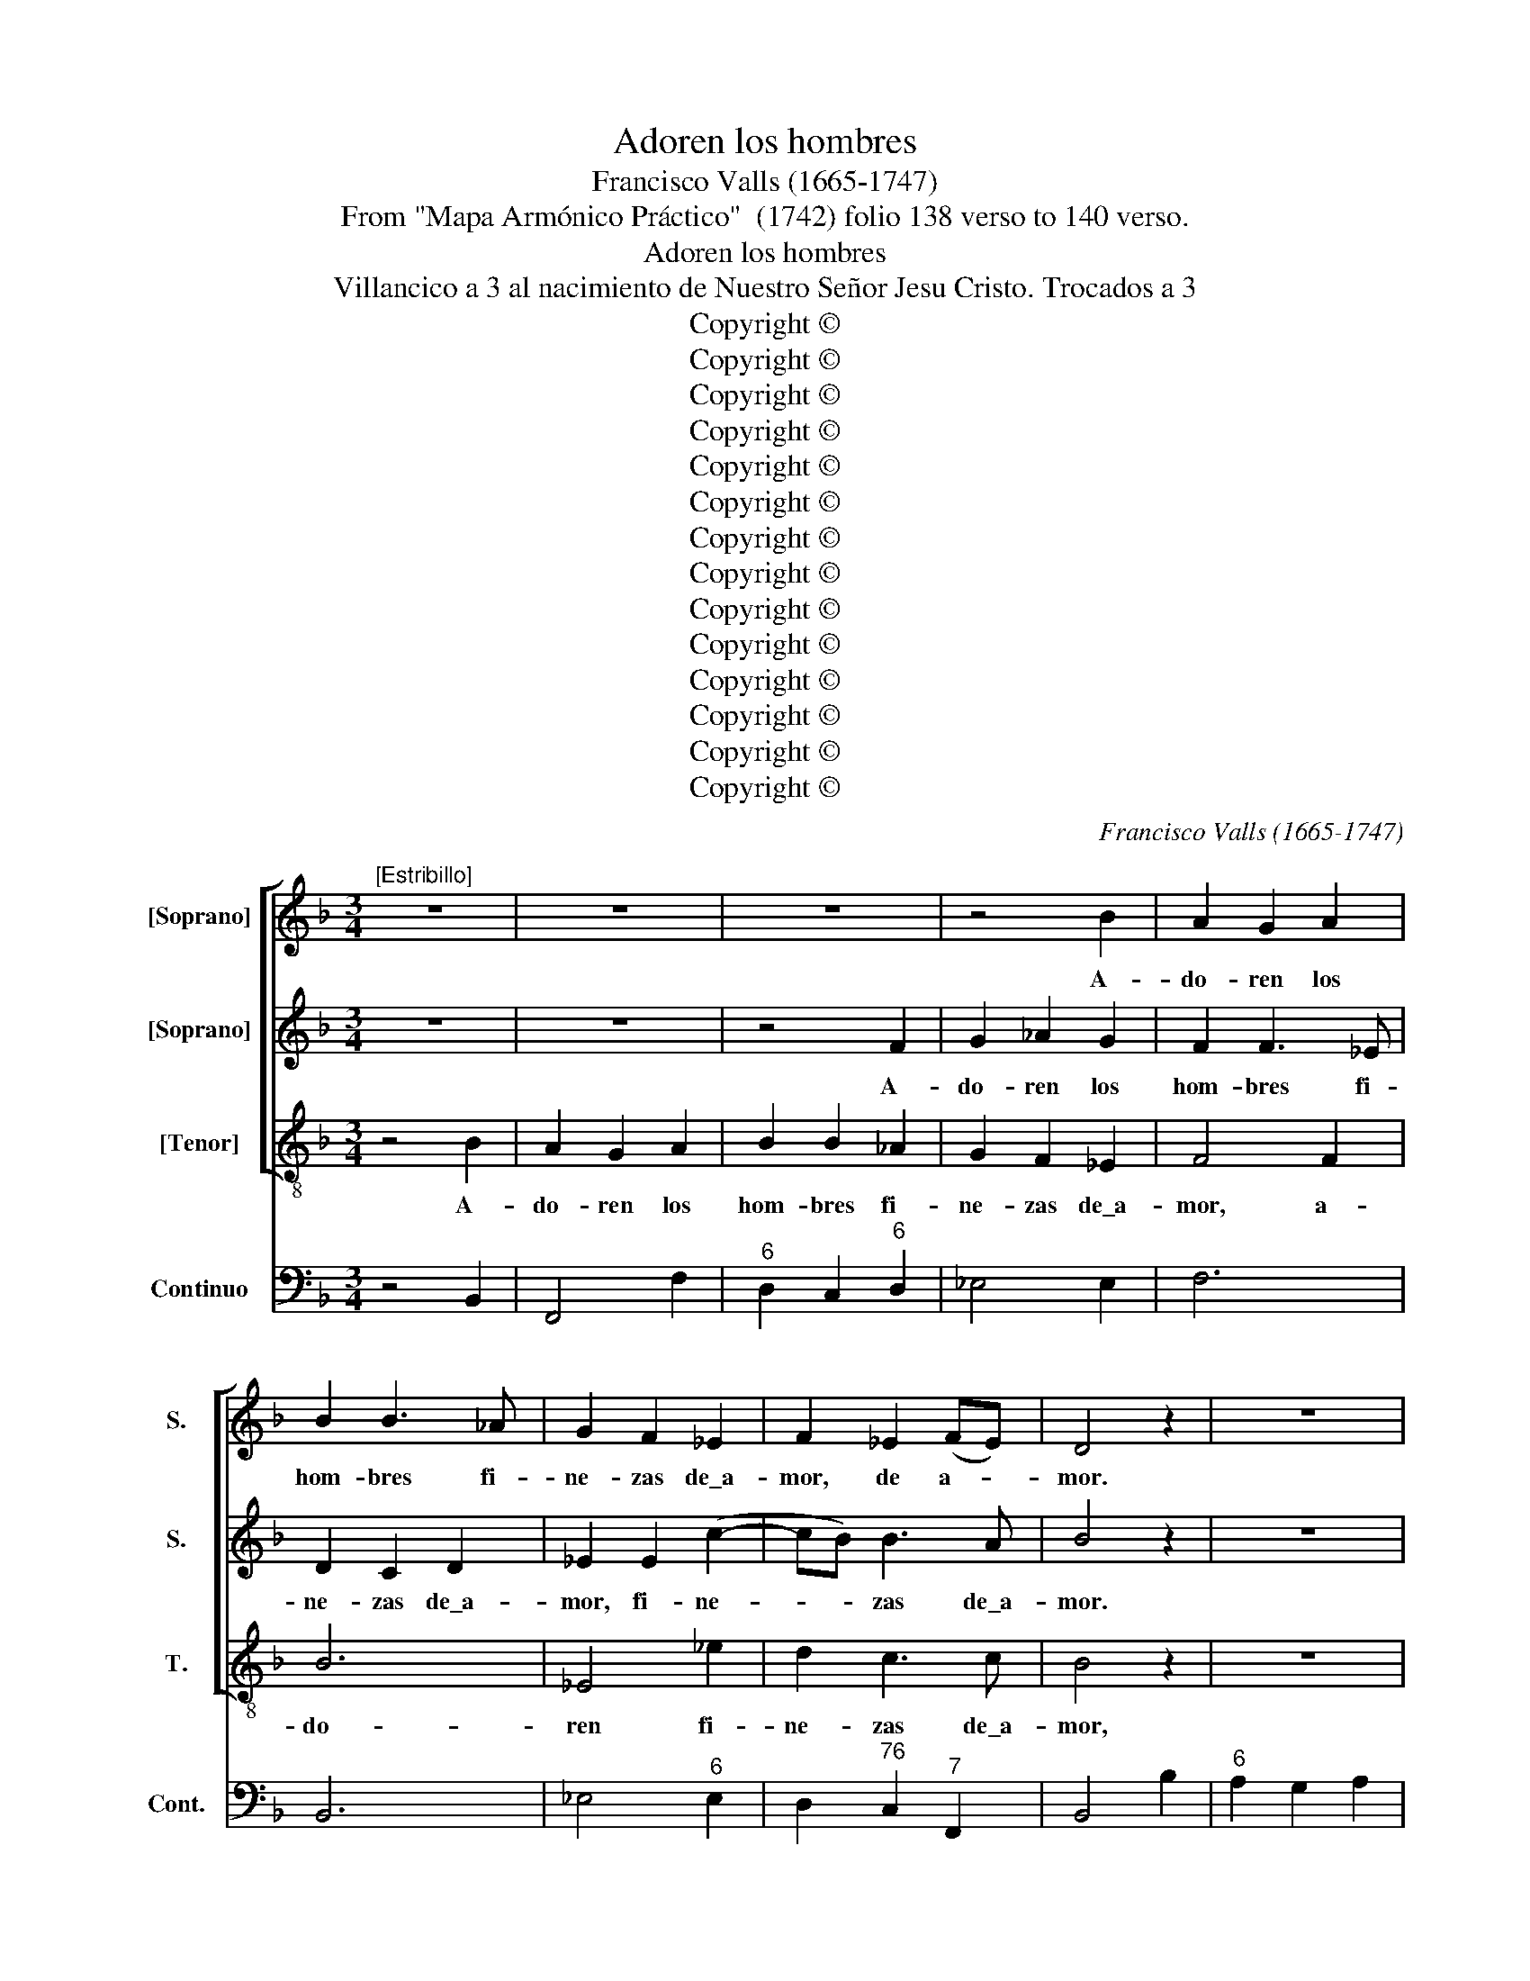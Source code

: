 X:1
T:Adoren los hombres
T:Francisco Valls (1665-1747)
T:From "Mapa Armónico Práctico"  (1742) folio 138 verso to 140 verso.
T:Adoren los hombres
T:Villancico a 3 al nacimiento de Nuestro Señor Jesu Cristo. Trocados a 3
T:Copyright © 
T:Copyright © 
T:Copyright © 
T:Copyright © 
T:Copyright © 
T:Copyright © 
T:Copyright © 
T:Copyright © 
T:Copyright © 
T:Copyright © 
T:Copyright © 
T:Copyright © 
T:Copyright © 
T:Copyright © 
C:Francisco Valls (1665-1747)
Z:From "Mapa Armónico Práctico"  (1742)
Z:folio 138 verso to 140 verso.
Z:Copyright ©
%%score [ 1 2 3 ] 4
L:1/8
M:3/4
K:F
V:1 treble nm="[Soprano]" snm="S."
V:2 treble nm="[Soprano]" snm="S."
V:3 treble-8 transpose=-12 nm="[Tenor]" snm="T."
V:4 bass nm="Continuo" snm="Cont."
V:1
"^[Estribillo]" z6 | z6 | z6 | z4 B2 | A2 G2 A2 | B2 B3 _A | G2 F2 _E2 | F2 _E2 (FE) | D4 z2 | z6 | %10
w: |||A-|do- ren los|hom- bres fi-|ne- zas de\_a-|mor, de a- *|mor.||
 z6 | z6 | z4 F2 | G2 _A2 G2 | F2 F3 E | D2 C2 D2 | _E2 E2 c2- | cB B3 A | B6 | z2 _A2 A2- | %20
w: ||A-|do- ren los|hom- bres fi-|ne- zas de\_a-|mor, fi- ne-|* * zas de\_a-|mor,|que\_a- man-|
 A2 G_A GF | =E2 F3 F | F2 E2 c2 | c2 BA Bc | A2 z2 d2 | d2 cB cd | B2 c2 B2 | A6 | z6 | z4 B2 | %30
w: * te\y _ des- *|nu- do\_en du-|ra pri- sión,|du- ra _ pri- *|sión, des-|nu- do _ en _|du- ra pri-|sión,||que\_a-|
 c6 | =B2 c4 | d6 | c2 d4 | _e6 | d2 _e4 | f6 | z2 f3 f | =B2 _e4 | =A2 B4 | z2 _A3 A | _A2 G4 | %42
w: man-|te\_y des-|nu-|do\_en du-|ra|pri- *|sión.|Llo- ra|co- mo|ni- ño,|y\_a- ma|co- mo|
 F2 f3 f | _e4 f2 | d2 _e2 e2 | f4 z2 | z6 | z4 f2 | e2 d2 e2 | f2 f3 _e | d2 c2 B2 | c4 c2 | f6 | %53
w: dios, y\_a- ma|co- mo|dios, co- mo|dios.||A-|do- ren los|hom- bres fi-|ne- zas de\_a-|mor, de\_\_a-|mor,|
 B4 _e2 | d2 c3 c | B6 | z6 | z2 _e2 e2- | e2 dc d_e | c2 dc dc | =B2 c3 c | c2 Bc d_e | c2 _d3 d | %63
w: fi- ne-|zas de a-|mor.||que\_a- man-|* te\y _ des- *|nu- da _ en _|du- ra pri-|sión du- * ra _|pri- sión, en|
 _d2 c2 c2 | B6 | z6 | z6 | c2 _d4 | c4 c2 | B2 z2 _ee | A2 _d4 | G2 _A2 A2- | A_A G2 G2 | F4 f2 | %74
w: du- ra pri-|sión.|||y\_a- ma|co- mo|dios, llo- ra|co- mo|ni- ño, y\_a-|* ma co- mo|dios. Y\_en|
 d2 d2 d2 | _e6- | e2 d4 | z6 | z4 f2 | d2 _e3 e | =A6 | z6 | z4 c2 | B2 B2 f2 | d2 _e3 e | =A6 | %86
w: dul- ce con-|go-|* ja,||en|fi- na pa-|sión,||pa-|sión, y en|tier- no fer-|vor.|
 z6 | z6 | z2 B3 B | E2 _A4 | D2 _E4 | z2 _d3 d | _d2 c4 | B2 c2 B2 | A6 | z2 g4- | g2 f4- | %97
w: ||Llo- ra|co- mo|ni- ño|y\_a- ma|co- mo|dios, co- mo|dios,|y|* a-|
 f2 _e2 d2 | c2 (d2 _e2) | d12 ||"^CoplasDespacio [Adagio]" z4 F2 | G2 _E2 B2- | B2 _A3 A | %103
w: * ma co-|* mo _|dios.|A-|do- ren fi-|* nos ex-|
 G2 _E2 _e2- | e2 d4 | =B2 c2 c2- | c2 =B4 | c6 | z2 c2 c2 | f4 _e2 | d2 (c2 B2) | A2 F2 d2- | %112
w: ce- sos del|_ que\_hu-|ma- no des-|* cen-|dió|a\_e- le-|var la|cria tu- *|ra en las|
 d2 c4 | A2 B2 B2- | B2 A4 | B6 || z4 f2 | d2 d2 d2 | _e6- | e2 d4 | z6 | z4 f2 | d2 _e3 e | %123
w: _ _|a- las del-|* a-|mor.|Y\_en|dul- ce con-|go-|* ja,||en|tris- te do-|
 A4 z2 | d2 G2 _e2- | e2 d4 | c2 c2 c2 | B2 z2 z2 | c2 F2 B2- | B2 A4 | B6 || z6 | z6 | z6 | z6 | %135
w: lor,|y\_a- ma co-|* mo|dios, co- mo|dios,|y\_a- ma co-|* mo|dios.|||||
 z6 | z6 | z6 | z6 | z6 | z6 | z6 | z6 | z6 | z6 | z6 | z6 | z6 || z6 | z6 | z6 | z4 B2 | %152
w: ||||||||||||||||Y\_en|
 G2 G2 G2 | _A6- | A2 G4 | z6 | z6 | z6 | B3 B =E2 | D2 _E2 E2- | E2 D4 | C2 c4 | F6 || z6 | z6 | %165
w: no- ble sus-|pi-|* ro,||||y\_a- ma co-|mo dios, y\_a-|* ma|co- mo|dios.|||
 z6 | z6 | z6 | z6 | z6 | z6 | z6 | z6 | z6 | z6 | z6 | z6 | z6 | z6 | z6 || z6 | z6 | z4 c2 | %183
w: |||||||||||||||||en|
 A2 B3 B | =E4 z2 | z4 c2 | f2 B3 B | c2 f3 f | =B2 _e4 | =A2 B2 z2 | G2 C2 _A2- | A2 G4 | =A2 B4 | %193
w: tier- no fa-|vor,|en|tier- no fa-|vor, llo- ra|co- mo|ni- ño,|y\_a- ma co-|* mo|dios, y\_a-|
 =E2 F2 _E2 | D6 |] %195
w: ma co- mo|dios.|
V:2
 z6 | z6 | z4 F2 | G2 _A2 G2 | F2 F3 _E | D2 C2 D2 | _E2 E2 (c2- | cB) B3 A | B4 z2 | z6 | z4 B2 | %11
w: ||A-|do- ren los|hom- bres fi-|ne- zas de\_a-|mor, fi- ne-|* * zas de\_a-|mor.||A-|
 A2 G2 A2 | B2 B3 _A | G2 F2 _E2 | F4 c2 | F6 | B4 _e2 | d2 c3 c | F6 | z6 | z2 B2 B2- | B2 AG AB | %22
w: do- ren los|hom- bres fi-|ne- zas de\_a-|mor, fi-|ne-|zas, fi-|ne- zas de\_a-|mor,||que\_a- man-|* te\y _ des- *|
 G2 AG AG | ^F2 G3 G | G2 FG _AB | G2 _A3 A | _A2 G2 G2 | F6 | z2 _A2 A2- | A2 G_A GF | E2 F3 F | %31
w: nu- do _ en _|du- ra pri-|sión, des- * nu- *|do\_en du- ra,|du- ra pri-|sión,|que\_a- man-|* te\y _ des- *|nu- do\_en du-|
 F2 E2 c2 | c2 BA Bc | A2 z2 d2 | d2 cBcd | B2 c2 B2 | A6 | z6 | z6 | c2 _d4 | c4 c2 | B2 z2 _ee | %42
w: ra pri- sión,|du- ra _ pri- *|sión, des-|nu- do\en _ _ _|du- ra pri-|sión.|||y\_a- ma|co- mo|dios, y a-|
 =A2 _d4 | =G2 _A2 A2- | A_A G2 G2 | F4 z2 | z6 | z6 | z6 | z6 | z4 B2 | A2 G2 A2 | B2 B3 _A | %53
w: ma co-|mo dios y\_a-|* ma co- mo|dios.|||||A-|do- ren los|hom- bres fi-|
 G2 F2 _E2 | F2 _E2 FE | D6 | z6 | z4 _E2 | F6 | E2 F4 | G6 | ^F2 G4 | _A6 | G2 _A4 | B6 | z6 | %66
w: ne- zas de\_a-|mor, de a- *|mor.||que\_a-|man-|te\_y des-|nu-|do en|du-|ra pri-|sión.||
 z6 | z2 B3 B | E2 _A4 | D2 _E4 | z2 _d3 d | _d2 c4 | B2 c2 B2 | A4 z2 | z6 | z6 | z4 B2 | %77
w: |Lo- ra|co- mo|ni- ño|y\_a- ma|co- mo|dios, co- mo|dios.|||en|
 G2 G2 G2 | _A6- | A2 G4 | z6 | z4 B2 | G2 _A3 A | D4 D2 | B2 _E3 E | F6 | z2 f3 f | =B2 _e4 | %88
w: no- ble sus-|pi-|* ro,||y\_en|tris- te do-|lor, y\_en|tier- no fer-|vor.|Llo- ra|co- mo|
 A2 B4 | z2 _A3 A | _A2 G4 | F2 F3 F | _E2 F2 E2 | D2 _E2 E2 | F6 | z2 _e4- | e2 d4- | d2 c2 B2 | %98
w: ni- ño|y\_a- ma|co- mo|dios, y a-|ma, y a-|ma co- mo|dios,|y|* a-|* ma co-|
 B2 A4 | B12 || z6 | z6 | z6 | z6 | z6 | z6 | z6 | z6 | z6 | z6 | z6 | z6 | z6 | z6 | z6 | z6 || %116
w: mo _|dios.|||||||||||||||||
 z6 | z6 | z6 | z4 B2 | G2 G2 G2 | _A6- | A2 G4 | z6 | z6 | z2 B3 B | E2 _A4 | D2 _E2 E2- | E2 D4 | %129
w: |||Y\_en|dul- ce con-|go-|* ja,|||llo- ra|co- mo|ni- ño y\_a-|* ma|
 C2 c4 | F6 || z6 | z6 | z6 | z6 | z6 | z6 | z6 | z6 | z6 | z6 | z6 | z6 | z6 | z6 | z6 | z6 | %147
w: co- mo|dios.|||||||||||||||||
 z6 || z6 | z6 | z4 c2 | A2 B3 B | =E6 | z4 c2 | f2 B3 B | c2 f3 f | =B2 _e4 | =A2 B2 z2 | %158
w: |||en|fi- na pa-|sión,|en|fi- na pa-|sión, llo- ra|co- mo|ni- ño|
 G2 B,2 _A2- | A2 G4 | (A2 B4) | E2 F2 _E2 | D6 || z6 | z4 F2 | G2 _E2 B2- | B2 _A3 A | %167
w: y\_a- ma co-|* mo|dios, _|co- * mo|dios.||A-|do- ren tier-|* nos sus-|
 G2 _E2 _e2- | e2 d4 | =B2 c2 c2- | c2 =B4 | c6 | z4 c2 | f2 f2 _e2 | d2 (c2 B2) | A2 F2 d2- | %176
w: pi- ros del|_ que\_a-|brien- do\_el co-|* ra-|zón.|La-|brar sa- be\_a|los in- *|gra- tos con|
 d2 c4 | A2 B2 B2- | B2 A4 | B6 || z4 F2 | D2 D2 D2 | _E6- | E2 D4 | z6 | z4 f2 | d2 _e3 e | %187
w: _ los|gol- pes del|_ fa-|vor.|Y\_en|an- sias con-|stan-|* tes,||en|tier- no fa-|
 =A4 z2 | d2 G2 _e2- | e2 d4 | c2 c2 c2 | B2 z2 z2 | c2 F2 B2- | B2 A4 | B6 |] %195
w: vor,|y\_a- ma co-|* mo|dios, co- mo|dios,|y\_a- ma co-|* mo|dios.|
V:3
 z4 B2 | A2 G2 A2 | B2 B2 _A2 | G2 F2 _E2 | F4 F2 | B6 | _E4 _e2 | d2 c3 c | B4 z2 | z6 | z6 | z6 | %12
w: A-|do- ren los|hom- bres fi-|ne- zas de\_a-|mor, a-|do-|ren fi-|ne- zas de\_a-|mor,||||
 z6 | z4 B2 | A2 G2 A2 | B2 B3 _A | G2 F2 _E2 | F2 _E2 FE | D6 | z6 | z4 B2 | c6 | =B2 c4 | d6 | %24
w: |A-|do- ren los|hom- bres fi-|ne- zas de\_a-|mor, de a- *|mor,||que\_a-|man-|te\_y des-|nu-|
 c2 d4 | _e6 | d2 _e4 | f6 | z6 | z2 B2 B2- | B2 AG AB | G2 AG AG | ^F2 G3 G | G2 FG _AB | %34
w: do en|du-|ra pri-|sión,||que\_a- man-|* te\y _ des- *|nu- do, _ que _|a- man- te\_y|des- nu- * * *|
 G2 _A3 A | _A2 G2 G2 | F6 | z6 | z6 | z2 B3 B | =E2 _A4 | =D2 _E4 | z2 _d4- | d2 c4 | B2 c2 B2 | %45
w: do _ en|du- ra pri-|sión.|||y a-|ma co-|mo dios,|y-|* a-|ma co- mo|
 A4 z2 | z6 | z6 | z6 | z4 F2 | G2 _A2 G2 | F2 F3 _E | D2 C2 D2 | _E2 E2 c2- | cB B3 A | B6 | %56
w: dios.||||A-|do- ren los|hom- bres fi-|ne- zas de\_a-|mor, fi- ne-|* zas de a-|mor.|
 z2 _d2 d2- | d2 c_d cB | A2 B3 B | B2 A2 f2 | f2 _ed ef | d2 z2 g2 | g2 f_efg | _e2 f2 e2 | d6 | %65
w: que\_a- man-|* te\y _ des- *|nu- do y|des- nu- do\_en|du- ra _ pri- *|sión, en|du- ra, _ _ _|du- ra pri-|sión.|
 z2 f3 f | =B2 _e4 | A2 B4 | z2 _A3 A | _A2 G4 | F2 f3 f | _e4 f2 | d2 _e2 e2 | f4 z2 | z6 | %75
w: Llo- ra|co- mo|ni- ño|y\_a- ma|co- mo|dios, y\_a- ma|co- mo|dios, co- mo|dios.||
 z4 c2 | A2 B3 B | _E6 | z6 | z4 _e2 | c2 c2 c2 | _d6- | d2 c4 | z2 _A2 A2- | A2 G3 G | F6 | z6 | %87
w: en|tris- te do-|lor,||en|an- sias con-|stan-|* tes,|y\_en tier-|* no fer-|vor.||
 z6 | c2 _d4 | c4 c2 | B2 z2 _ee | A2 _d4 | G2 _A2 A2- | A_A G2 G2 | F6 | z2 B4 | _e6- | e2 _e4 | %98
w: |y\_a- ma|co- mo|dios, y a-|ma co-|mo dios, y\_a-|* ma co- mo|dios,|y|a-|* ma|
 =e2 f4 | B12 || z6 | z6 | z6 | z6 | z6 | z6 | z6 | z6 | z6 | z6 | z6 | z6 | z6 | z6 | z6 | z6 || %116
w: co- mo|dios.|||||||||||||||||
 z6 | z6 | z4 c2 | A2 B3 B | E4 z2 | z4 F2 | B2 _E3 E | F2 f3 f | =B2 _e4 | A2 B2 z2 | c2 F2 _A2- | %127
w: ||en|tris- te do-|lor,|en|tris- te do-|lor, llo- ra|co- mo|ni- ño|y\_a- ma co-|
 A2 G4 | (A2 B4) | E2 F2 _E2 | D6 || z6 | z4 F2 | G2 _E2 B2- | B2 _A3 A | G2 _E2 _e2- | e2 d4 | %137
w: * mo|dios, _|co- * mo|dios.||A-|do- ren dul-|* ces con-|go- jas[?] del|_ que|
 =B2 c2 c2- | c2 =B4 | c6 | z2 c2 c2 | f4 _e2 | d2 (c2 B2) | A2 F2 d2- | d2 c4 | A2 B2 B2- | %146
w: sien- do re-|* demp-|tor,|con ca-|de- nas|de ? _|_ _ se\_in-|* tro-|du- ce\_en la|
 B2 A4 | B6 || z4 f2 | d2 d2 d2 | _e6- | e2 d4 | z6 | z4 f2 | d2 _e3 e | A6 | d2 G2 _e2- | e2 d4 | %158
w: * pri-|sión.|Y\_en|no- ble sus-|pi-|* ro,||en|fi- na pa-|sión,|y\_a- ma co-|* mo|
 c2 c2 c2 | B2 z2 z2 | F2 B,2 B2- | B2 A4 | B6 || z6 | z6 | z6 | z6 | z6 | z6 | z6 | z6 | z6 | z6 | %173
w: dios, co- mo|dios,|y\_a- ma co-|* mo|dios.|||||||||||
 z6 | z6 | z6 | z6 | z6 | z6 | z6 || z6 | z6 | z6 | z4 B2 | G2 G2 G2 | _A6- | A2 G4 | z6 | z6 | %189
w: ||||||||||Y\_en|an- sias con-|stan-|* tes,|||
 z2 B3 B | =E2 _A4 | =D2 _E2 E2- | E2 D4 | C2 F4 | B,6 |] %195
w: llo- ra|co- mo|ni ño y\_a-|* ma|co- mo|dios.|
V:4
 z4 B,,2 | F,,4 F,2 |"^6" D,2 C,2"^6" D,2 | _E,4 E,2 | F,6 | B,,6 | _E,4"^6" E,2 | %7
 D,2"^76" C,2"^7" F,,2 | B,,4 B,2 |"^6" A,2 G,2 A,2 | B,3 _A, G,2 | F,2 _E,2 F,2 | %12
"^6" D,2 C,2"^6" D,2 | _E,6 | F,6 | B,,4 B,,2 | _E,,4"^6" E,,2 |"^654" F,,4 F,,2 | B,,4 B,,2 | %19
"^43" F,4 F,2 | D,2 _E,3 D, |"^7" C,2 F,,4 | G,,2"^6" C,4 | D,2 G,,4 |"^6" C,2"^6" D,4 | %25
"^7" _E,2 _A,,4 |"^7" B,,2 _E,4 | F,4 F,2 |"^65" D,2 D,C,D,_E, |"^6" D,2 _E,3 D, |"^7" C,2 F,,4 | %31
"^7" G,,2 C,4 | D,2 G,,4 |"^7" A,,2"^76" B,,4 | _E,2 _A,,4 | B,,2 _E,,4 | F,,6 | z2 F,3 F, | %38
 G,2 C,4 | F,2 B,,4 |"^7" C,2 F,,4 |"^7" B,,2 _E,,4 | F,,2 B,,4 |"^7" _E,,2 _A,,4 | %44
"^7" B,,2"^6" _E,,4 | F,,4 B,2 |"^6" _A,2 G,2 A,2 | B,2 B,3 _A, |"^6" G,4 G,2 | F,4 F,2 | %50
"^5" G,2 _A,2 G,2 | F,2 F,3 _E, |"^6" D,2 C,2 D,2 | _E,4 E,2 |"^654" F,4 F,2 | B,,6 | z2 B,,3 A,, | %57
"^65" G,,2 _A,,3 G,, |"^7" F,,2 B,,4 |"^7" C,2 F,,4 |"^7" G,,2"^6" C,4 | %61
"^7" D,2"^6" G,,2"^8" G,,2 |"^7" _A,,2 _D,4 |"^7" _E,2 _A,,4 | B,,2 B,,3 B,, | B,,2"^6" _A,,4 | %66
"^7" G,,2 C,4 |"^7" F,,2 B,,4 |"^7" C,2 F,,4 |"^7" B,,2 _E,,4 |"^7" F,,2 B,,4 |"^7" _E,,2 _A,,4 | %72
"^7" B,,2 _E,,4 | F,,4 F,,2 | B,,6 | _E,4"^6" E,2 |"^7" F,2 B,,4 | C,6 | F,4 F,2 | B,,2 _E,4 | %80
 F,6 | B,,4 B,,2 | _E,2 _A,,4 |"^7" B,,6 | B,,2 _E,4 | F,6 | z2 F,3 F, | G,2 C,4 |"^7" F,2 B,,4 | %89
"^7" C,2 F,,4 |"^7" B,,2 _E,,4 |"^7" F,,2 B,,4 | _E,,2 _A,,4 | B,,2 _E,,4 | F,,6 | z2 _E,,4- | %96
"^97" (E,,6 |"^86" _E,,2 E,,4) | =E,,2 F,,4 | B,,12 || B,,6 | _E,6 |"^6" D,6 | _E,6 |"^76" F,6 | %105
 G,2 C,4 | F,2 G,4 | C,2 C,2 C,2 | F,4"^6" _E,2 | D,2 D,2"^6" C,2 | B,,2 A,,2 G,,2 |"^6" F,,6 | %112
"^76" _E,6- |"^642" E,2"^6" D,4 | _E,2 F,4 | B,,4 B,,2 ||"^6" A,,2 A,,2 A,,2 | B,,6 | %118
 _E,4"^6" E,2 | F,2 B,,4 | C,6 | F,,6 | B,,2 _E,,4 | F,,4 F,,2 | G,,2 C,4 |"^7" F,,2 B,,4 | %126
 C,2 F,,4 | B,,2 _E,,4 |"^7" F,,2 B,,4 | C,2 F,,4 | B,,4 B,,2 || _E,,2 F,,4 | B,,4 B,,2 | _E,6 | %134
"^6" D,6 | _E,6 |"^76" F,6 | G,2 C,4 | F,2 G,4 | C,2 C,2 C,2 | F,4 _E,2 | D,2 D,2"^6" C,2 | %142
 B,,2 A,,2 G,,2 | F,,6 |"^76" _E,6- | E,2"^6" D,4 | _E,2 F,4 | B,,4 B,,2 ||"^6" A,,2 A,,2 A,,2 | %149
 B,,6 | _E,4 E,2 | F,2 B,,4 | C,6 | F,,6 | B,,2 _E,,4 | F,,4 F,,2 | G,,2 C,4 | F,,2 B,,4 | %158
 C,2 F,,4 |"^7" B,,2 _E,,4 | F,,2 B,,4 |"^7" C,2 F,,4 | B,,4 B,,2 || _E,,2 F,,4 | B,,4 B,,2 | %165
 _E,6 |"^6" D,6 | _E,6 |"^76" F,6 | G,2 C,4 | F,2 G,4 | C,4 C,2 | F,2 F,2"^6" _E,2 | D,2 D,2 C,2 | %174
 B,,2 A,,2 G,,2 | F,,6 |"^76" _E,6- |"^642" E,2 D,4 | _E,2 F,4 | B,,4 B,,2 ||"^6" A,,2 A,,2 A,,2 | %181
 B,,6 | _E,,4"^6" E,,2 |"^7" F,,2 B,,4 | C,6 | F,,6 | B,,2 _E,,4 | F,,6 | G,,2 C,4 | F,,2 B,,4 | %190
 C,2 F,,4 | B,,2 _E,,4 |"^7" F,,2 B,,4 | C,2 F,,4 | B,,6 |] %195

